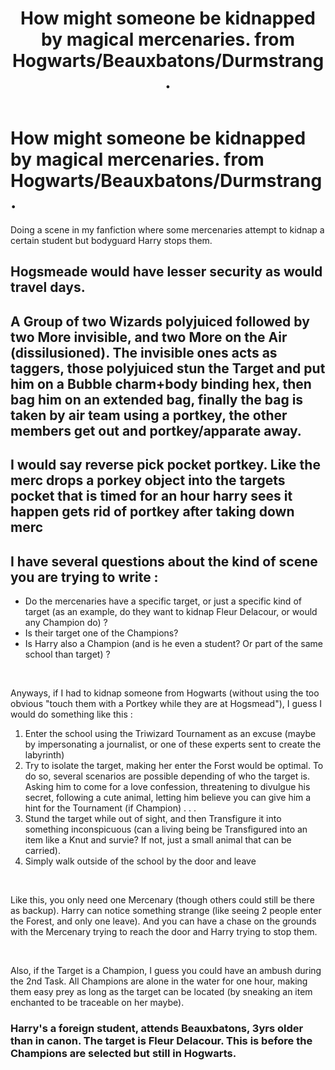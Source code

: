 #+TITLE: How might someone be kidnapped by magical mercenaries. from Hogwarts/Beauxbatons/Durmstrang.

* How might someone be kidnapped by magical mercenaries. from Hogwarts/Beauxbatons/Durmstrang.
:PROPERTIES:
:Author: absa1901
:Score: 1
:DateUnix: 1613945082.0
:DateShort: 2021-Feb-22
:FlairText: Discussion/Help me
:END:
Doing a scene in my fanfiction where some mercenaries attempt to kidnap a certain student but bodyguard Harry stops them.


** Hogsmeade would have lesser security as would travel days.
:PROPERTIES:
:Author: Auselessbus
:Score: 4
:DateUnix: 1613945160.0
:DateShort: 2021-Feb-22
:END:


** A Group of two Wizards polyjuiced followed by two More invisible, and two More on the Air (dissilusioned). The invisible ones acts as taggers, those polyjuiced stun the Target and put him on a Bubble charm+body binding hex, then bag him on an extended bag, finally the bag is taken by air team using a portkey, the other members get out and portkey/apparate away.
:PROPERTIES:
:Author: Ich_bin_du88
:Score: 2
:DateUnix: 1613949159.0
:DateShort: 2021-Feb-22
:END:


** I would say reverse pick pocket portkey. Like the merc drops a porkey object into the targets pocket that is timed for an hour harry sees it happen gets rid of portkey after taking down merc
:PROPERTIES:
:Author: CheckmateBen
:Score: 1
:DateUnix: 1614004124.0
:DateShort: 2021-Feb-22
:END:


** I have several questions about the kind of scene you are trying to write :

- Do the mercenaries have a specific target, or just a specific kind of target (as an example, do they want to kidnap Fleur Delacour, or would any Champion do) ?
- Is their target one of the Champions?
- Is Harry also a Champion (and is he even a student? Or part of the same school than target) ?

​

Anyways, if I had to kidnap someone from Hogwarts (without using the too obvious "touch them with a Portkey while they are at Hogsmead"), I guess I would do something like this :

1. Enter the school using the Triwizard Tournament as an excuse (maybe by impersonating a journalist, or one of these experts sent to create the labyrinth)
2. Try to isolate the target, making her enter the Forst would be optimal. To do so, several scenarios are possible depending of who the target is. Asking him to come for a love confession, threatening to divulgue his secret, following a cute animal, letting him believe you can give him a hint for the Tournament (if Champion) . . .
3. Stund the target while out of sight, and then Transfigure it into something inconspicuous (can a living being be Transfigured into an item like a Knut and survie? If not, just a small animal that can be carried).
4. Simply walk outside of the school by the door and leave

​

Like this, you only need one Mercenary (though others could still be there as backup). Harry can notice something strange (like seeing 2 people enter the Forest, and only one leave). And you can have a chase on the grounds with the Mercenary trying to reach the door and Harry trying to stop them.

​

Also, if the Target is a Champion, I guess you could have an ambush during the 2nd Task. All Champions are alone in the water for one hour, making them easy prey as long as the target can be located (by sneaking an item enchanted to be traceable on her maybe).
:PROPERTIES:
:Author: PlusMortgage
:Score: 1
:DateUnix: 1613968013.0
:DateShort: 2021-Feb-22
:END:

*** Harry's a foreign student, attends Beauxbatons, 3yrs older than in canon. The target is Fleur Delacour. This is before the Champions are selected but still in Hogwarts.
:PROPERTIES:
:Author: absa1901
:Score: 1
:DateUnix: 1613981956.0
:DateShort: 2021-Feb-22
:END:
